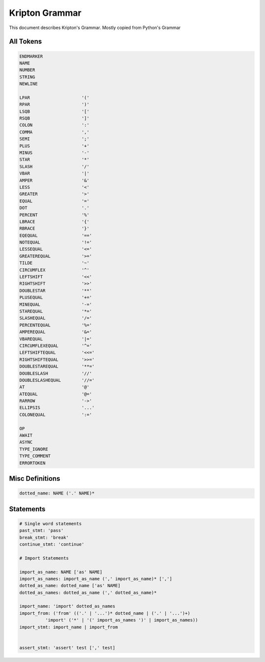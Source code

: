 ===============
Kripton Grammar
===============

This document describes Kripton's Grammar. Mostly copied from Python's Grammar

All Tokens
=========

.. code-block::

    ENDMARKER
    NAME
    NUMBER
    STRING
    NEWLINE

    LPAR                    '('
    RPAR                    ')'
    LSQB                    '['
    RSQB                    ']'
    COLON                   ':'
    COMMA                   ','
    SEMI                    ';'
    PLUS                    '+'
    MINUS                   '-'
    STAR                    '*'
    SLASH                   '/'
    VBAR                    '|'
    AMPER                   '&'
    LESS                    '<'
    GREATER                 '>'
    EQUAL                   '='
    DOT                     '.'
    PERCENT                 '%'
    LBRACE                  '{'
    RBRACE                  '}'
    EQEQUAL                 '=='
    NOTEQUAL                '!='
    LESSEQUAL               '<='
    GREATEREQUAL            '>='
    TILDE                   '~'
    CIRCUMFLEX              '^'
    LEFTSHIFT               '<<'
    RIGHTSHIFT              '>>'
    DOUBLESTAR              '**'
    PLUSEQUAL               '+='
    MINEQUAL                '-='
    STAREQUAL               '*='
    SLASHEQUAL              '/='
    PERCENTEQUAL            '%='
    AMPEREQUAL              '&='
    VBAREQUAL               '|='
    CIRCUMFLEXEQUAL         '^='
    LEFTSHIFTEQUAL          '<<='
    RIGHTSHIFTEQUAL         '>>='
    DOUBLESTAREQUAL         '**='
    DOUBLESLASH             '//'
    DOUBLESLASHEQUAL        '//='
    AT                      '@'
    ATEQUAL                 '@='
    RARROW                  '->'
    ELLIPSIS                '...'
    COLONEQUAL              ':='

    OP
    AWAIT
    ASYNC
    TYPE_IGNORE
    TYPE_COMMENT
    ERRORTOKEN

Misc Definitions
================

.. code-block:: ebnf

    dotted_name: NAME ('.' NAME)*
    


Statements
==========

.. code-block:: ebnf

    # Single word statements
    past_stmt: 'pass'
    break_stmt: 'break'
    continue_stmt: 'continue'

    # Import Statements

    import_as_name: NAME ['as' NAME]
    import_as_names: import_as_name (',' import_as_name)* [',']
    dotted_as_name: dotted_name ['as' NAME]
    dotted_as_names: dotted_as_name (',' dotted_as_name)*
    
    import_name: 'import' dotted_as_names
    import_from: ('from' (('.' | '...')* dotted_name | ('.' | '...')+)
              'import' ('*' | '(' import_as_names ')' | import_as_names))
    import_stmt: import_name | import_from


    assert_stmt: 'assert' test [',' test]
    
    
            